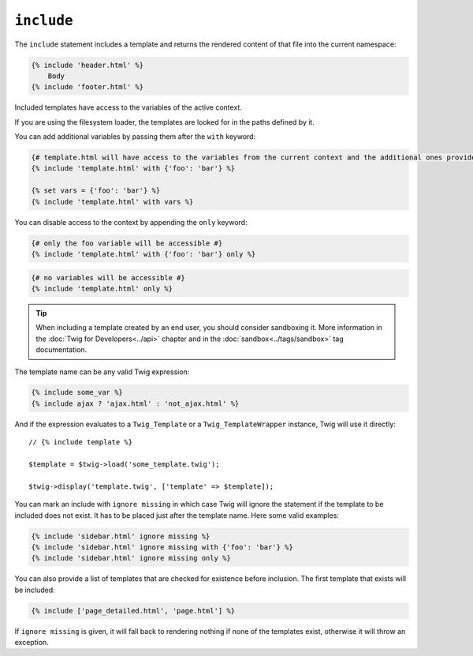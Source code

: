 ``include``
===========

The ``include`` statement includes a template and returns the rendered content
of that file into the current namespace:

.. code-block:: jinja

    {% include 'header.html' %}
        Body
    {% include 'footer.html' %}

Included templates have access to the variables of the active context.

If you are using the filesystem loader, the templates are looked for in the
paths defined by it.

You can add additional variables by passing them after the ``with`` keyword:

.. code-block:: jinja

    {# template.html will have access to the variables from the current context and the additional ones provided #}
    {% include 'template.html' with {'foo': 'bar'} %}

    {% set vars = {'foo': 'bar'} %}
    {% include 'template.html' with vars %}

You can disable access to the context by appending the ``only`` keyword:

.. code-block:: jinja

    {# only the foo variable will be accessible #}
    {% include 'template.html' with {'foo': 'bar'} only %}

.. code-block:: jinja

    {# no variables will be accessible #}
    {% include 'template.html' only %}

.. tip::

    When including a template created by an end user, you should consider
    sandboxing it. More information in the :doc:`Twig for Developers<../api>`
    chapter and in the :doc:`sandbox<../tags/sandbox>` tag documentation.

The template name can be any valid Twig expression:

.. code-block:: jinja

    {% include some_var %}
    {% include ajax ? 'ajax.html' : 'not_ajax.html' %}

And if the expression evaluates to a ``Twig_Template`` or a
``Twig_TemplateWrapper`` instance, Twig will use it directly::

    // {% include template %}

    $template = $twig->load('some_template.twig');

    $twig->display('template.twig', ['template' => $template]);

You can mark an include with ``ignore missing`` in which case Twig will ignore
the statement if the template to be included does not exist. It has to be
placed just after the template name. Here some valid examples:

.. code-block:: jinja

    {% include 'sidebar.html' ignore missing %}
    {% include 'sidebar.html' ignore missing with {'foo': 'bar'} %}
    {% include 'sidebar.html' ignore missing only %}

You can also provide a list of templates that are checked for existence before
inclusion. The first template that exists will be included:

.. code-block:: jinja

    {% include ['page_detailed.html', 'page.html'] %}

If ``ignore missing`` is given, it will fall back to rendering nothing if none
of the templates exist, otherwise it will throw an exception.
